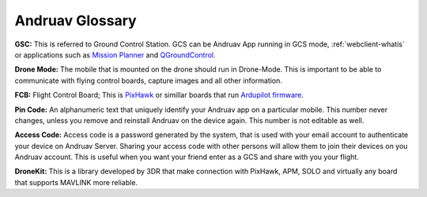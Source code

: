 .. _andruav-glossary:


================
Andruav Glossary
================

**GSC:** This is referred to Ground Control Station. GCS can be Andruav App running in GCS mode, :ref:`webclient-whatis` or applications such as `Mission Planner <https://ardupilot.org/planner/>`_ and `QGroundControl <http://qgroundcontrol.com/>`_.


**Drone Mode:** The mobile that is mounted on the drone should run in Drone-Mode. This is important to be able to communicate with flying control boards, capture images and all other information.


**FCB:** Flight Control Board; This is `PixHawk <https://pixhawk.org/>`_ or simillar boards that run `Ardupilot firmware <https://ardupilot.org/>`_.


**Pin Code:** An alphanumeric text that uniquely identify your Andruav app on a particular mobile. This number never changes, unless you remove and reinstall Andruav on the device again. This number is not editable as well.


**Access Code:**  Access code is a password generated by the system, that is used with your email account to authenticate your device on Andruav Server. Sharing your access code with other persons will allow them to join their devices on you Andruav account. This is useful when you want your friend enter as a GCS and share with you your flight.


**DroneKit:** This is a library developed by 3DR that make connection with PixHawk, APM, SOLO and virtually any board that supports MAVLINK more reliable.

